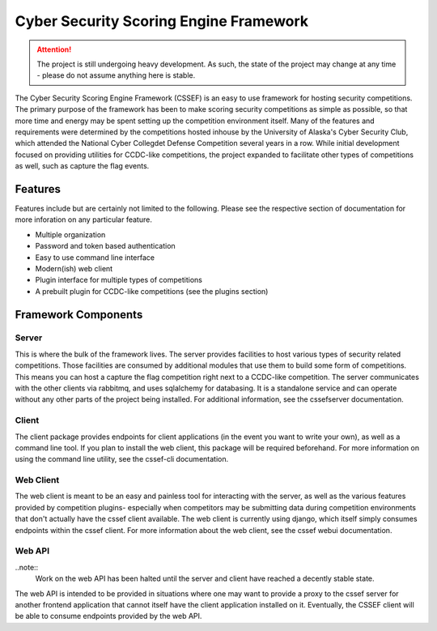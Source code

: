Cyber Security Scoring Engine Framework 
=======================================

.. attention::
	The project is still undergoing heavy development. As such, the state of the project may change at any time - please do not assume anything here is stable.

The Cyber Security Scoring Engine Framework (CSSEF) is an easy to use framework for hosting security competitions. The primary purpose of the framework has been to make scoring security competitions as simple as possible, so that more time and energy may be spent setting up the competition environment itself. Many of the features and requirements were determined by the competitions hosted inhouse by the University of Alaska's Cyber Security Club, which attended the National Cyber Collegdet Defense Competition several years in a row. While initial development focused on providing utilities for CCDC-like competitions, the project expanded to facilitate other types of competitions as well, such as capture the flag events.

Features
--------
Features include but are certainly not limited to the following. Please see the respective section of documentation for more inforation on any particular feature.

- Multiple organization
- Password and token based authentication
- Easy to use command line interface
- Modern(ish) web client
- Plugin interface for multiple types of competitions
- A prebuilt plugin for CCDC-like competitions (see the plugins section)

Framework Components
--------------------

Server
~~~~~~
This is where the bulk of the framework lives. The server provides facilities to host various types of security related competitions. Those facilities are consumed by additional modules that use them to build some form of competitions. This means you can host a capture the flag competition right next to a CCDC-like competition. The server communicates with the other clients via rabbitmq, and uses sqlalchemy for databasing. It is a standalone service and can operate without any other parts of the project being installed. For additional information, see the cssefserver documentation.

Client
~~~~~~
The client package provides endpoints for client applications (in the event you want to write your own), as well as a command line tool. If you plan to install the web client, this package will be required beforehand. For more information on using the command line utility, see the cssef-cli documentation.

Web Client
~~~~~~~~~~
The web client is meant to be an easy and painless tool for interacting with the server, as well as the various features provided by competition plugins- especially when competitors may be submitting data during competition environments that don't actually have the cssef client available. The web client is currently using django, which itself simply consumes endpoints within the cssef client. For more information about the web client, see the cssef webui documentation.

Web API
~~~~~~~
..note::
	Work on the web API has been halted until the server and client have reached a decently stable state.

The web API is intended to be provided in situations where one may want to provide a proxy to the cssef server for another frontend application that cannot itself have the client application installed on it. Eventually, the CSSEF client will be able to consume endpoints provided by the web API.